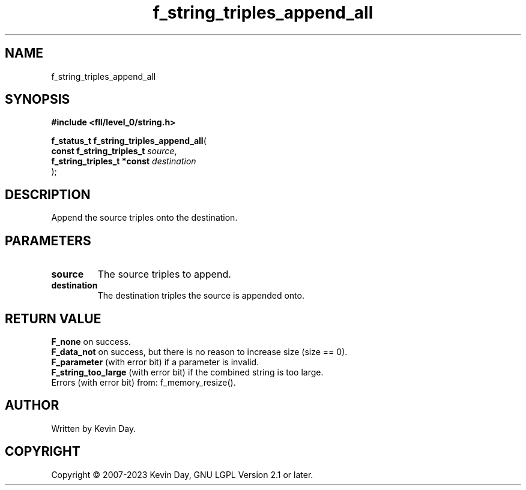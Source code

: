 .TH f_string_triples_append_all "3" "July 2023" "FLL - Featureless Linux Library 0.6.9" "Library Functions"
.SH "NAME"
f_string_triples_append_all
.SH SYNOPSIS
.nf
.B #include <fll/level_0/string.h>
.sp
\fBf_status_t f_string_triples_append_all\fP(
    \fBconst f_string_triples_t  \fP\fIsource\fP,
    \fBf_string_triples_t *const \fP\fIdestination\fP
);
.fi
.SH DESCRIPTION
.PP
Append the source triples onto the destination.
.SH PARAMETERS
.TP
.B source
The source triples to append.

.TP
.B destination
The destination triples the source is appended onto.

.SH RETURN VALUE
.PP
\fBF_none\fP on success.
.br
\fBF_data_not\fP on success, but there is no reason to increase size (size == 0).
.br
\fBF_parameter\fP (with error bit) if a parameter is invalid.
.br
\fBF_string_too_large\fP (with error bit) if the combined string is too large.
.br
Errors (with error bit) from: f_memory_resize().
.SH AUTHOR
Written by Kevin Day.
.SH COPYRIGHT
.PP
Copyright \(co 2007-2023 Kevin Day, GNU LGPL Version 2.1 or later.
